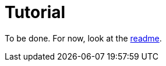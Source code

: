 = Tutorial
:page-layout: page-fullwidth
:page-permalink: /documentation/tutorial/

To be done.
For now, look at the https://github.com/antoyo/relm[readme].
